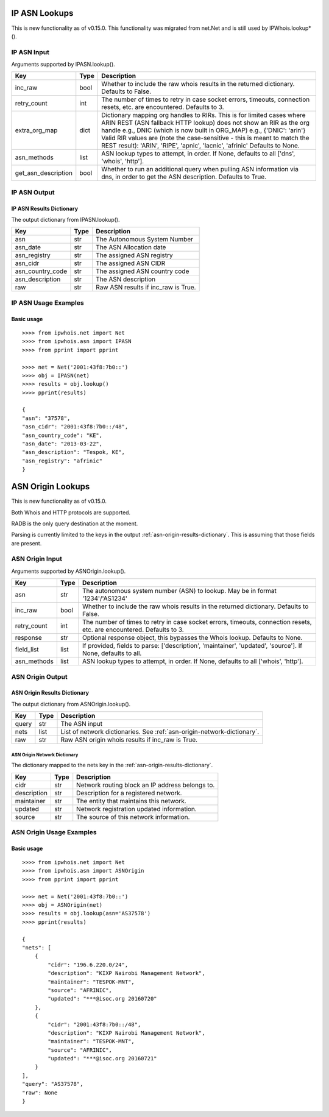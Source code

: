==============
IP ASN Lookups
==============

This is new functionality as of v0.15.0. This functionality was migrated from
net.Net and is still used by IPWhois.lookup*().

.. _ip-asn-input:

IP ASN Input
============

Arguments supported by IPASN.lookup().

+------------------------+--------+-------------------------------------------+
| **Key**                |**Type**| **Description**                           |
+------------------------+--------+-------------------------------------------+
| inc_raw                | bool   | Whether to include the raw whois results  |
|                        |        | in the returned dictionary. Defaults to   |
|                        |        | False.                                    |
+------------------------+--------+-------------------------------------------+
| retry_count            | int    | The number of times to retry in case      |
|                        |        | socket errors, timeouts, connection       |
|                        |        | resets, etc. are encountered.             |
|                        |        | Defaults to 3.                            |
+------------------------+--------+-------------------------------------------+
| extra_org_map          | dict   | Dictionary mapping org handles to RIRs.   |
|                        |        | This is for limited cases where ARIN      |
|                        |        | REST (ASN fallback HTTP lookup) does not  |
|                        |        | show an RIR as the org handle e.g., DNIC  |
|                        |        | (which is now built in ORG_MAP)           |
|                        |        | e.g., {'DNIC': 'arin'}                    |
|                        |        | Valid RIR values are (note the            |
|                        |        | case-sensitive - this is meant to match   |
|                        |        | the REST result):  'ARIN', 'RIPE',        |
|                        |        | 'apnic', 'lacnic', 'afrinic'              |
|                        |        | Defaults to None.                         |
+------------------------+--------+-------------------------------------------+
| asn_methods            | list   | ASN lookup types to attempt, in order. If |
|                        |        | None, defaults to all ['dns', 'whois',    |
|                        |        | 'http'].                                  |
+------------------------+--------+-------------------------------------------+
| get_asn_description    | bool   | Whether to run an additional query when   |
|                        |        | pulling ASN information via dns, in order |
|                        |        | to get the ASN description. Defaults to   |
|                        |        | True.                                     |
+------------------------+--------+-------------------------------------------+

.. _ip-asn-output:

IP ASN Output
=============

.. _ip-asn-results-dictionary:

IP ASN Results Dictionary
-------------------------

The output dictionary from IPASN.lookup().

+------------------+--------+-------------------------------------------------+
| **Key**          |**Type**| **Description**                                 |
+------------------+--------+-------------------------------------------------+
| asn              | str    | The Autonomous System Number                    |
+------------------+--------+-------------------------------------------------+
| asn_date         | str    | The ASN Allocation date                         |
+------------------+--------+-------------------------------------------------+
| asn_registry     | str    | The assigned ASN registry                       |
+------------------+--------+-------------------------------------------------+
| asn_cidr         | str    | The assigned ASN CIDR                           |
+------------------+--------+-------------------------------------------------+
| asn_country_code | str    | The assigned ASN country code                   |
+------------------+--------+-------------------------------------------------+
| asn_description  | str    | The ASN description                             |
+------------------+--------+-------------------------------------------------+
| raw              | str    | Raw ASN results if inc_raw is True.             |
+------------------+--------+-------------------------------------------------+

.. _ip-asn-usage-examples:

IP ASN Usage Examples
=====================

Basic usage
-----------

.. OUTPUT_IP_ASN_BASIC START

::

    >>>> from ipwhois.net import Net
    >>>> from ipwhois.asn import IPASN
    >>>> from pprint import pprint

    >>>> net = Net('2001:43f8:7b0::')
    >>>> obj = IPASN(net)
    >>>> results = obj.lookup()
    >>>> pprint(results)

    {
    "asn": "37578",
    "asn_cidr": "2001:43f8:7b0::/48",
    "asn_country_code": "KE",
    "asn_date": "2013-03-22",
    "asn_description": "Tespok, KE",
    "asn_registry": "afrinic"
    }

.. OUTPUT_IP_ASN_BASIC END

==================
ASN Origin Lookups
==================

This is new functionality as of v0.15.0.

Both Whois and HTTP protocols are supported.

RADB is the only query destination at the moment.

Parsing is currently limited to the keys in the output
:ref:`asn-origin-results-dictionary`.
This is assuming that those fields are present.

.. _asn-origin-input:

ASN Origin Input
================

Arguments supported by ASNOrigin.lookup().

+------------------------+--------+-------------------------------------------+
| **Key**                |**Type**| **Description**                           |
+------------------------+--------+-------------------------------------------+
| asn                    | str    | The autonomous system number (ASN) to     |
|                        |        | lookup. May be in format '1234'/'AS1234'  |
+------------------------+--------+-------------------------------------------+
| inc_raw                | bool   | Whether to include the raw whois results  |
|                        |        | in the returned dictionary. Defaults to   |
|                        |        | False.                                    |
+------------------------+--------+-------------------------------------------+
| retry_count            | int    | The number of times to retry in case      |
|                        |        | socket errors, timeouts, connection       |
|                        |        | resets, etc. are encountered.             |
|                        |        | Defaults to 3.                            |
+------------------------+--------+-------------------------------------------+
| response               | str    | Optional response object, this bypasses   |
|                        |        | the Whois lookup. Defaults to None.       |
+------------------------+--------+-------------------------------------------+
| field_list             | list   | If provided, fields to parse:             |
|                        |        | ['description', 'maintainer', 'updated',  |
|                        |        | 'source']. If None, defaults to all.      |
+------------------------+--------+-------------------------------------------+
| asn_methods            | list   | ASN lookup types to attempt, in order. If |
|                        |        | None, defaults to all ['whois', 'http'].  |
+------------------------+--------+-------------------------------------------+

.. _asn-origin-output:

ASN Origin Output
=================

.. _asn-origin-results-dictionary:

ASN Origin Results Dictionary
-----------------------------

The output dictionary from ASNOrigin.lookup().

+------------------+--------+-------------------------------------------------+
| **Key**          |**Type**| **Description**                                 |
+------------------+--------+-------------------------------------------------+
| query            | str    | The ASN input                                   |
+------------------+--------+-------------------------------------------------+
| nets             | list   | List of network dictionaries.                   |
|                  |        | See :ref:`asn-origin-network-dictionary`.       |
+------------------+--------+-------------------------------------------------+
| raw              | str    | Raw ASN origin whois results if inc_raw is True.|
+------------------+--------+-------------------------------------------------+

.. _asn-origin-network-dictionary:

ASN Origin Network Dictionary
^^^^^^^^^^^^^^^^^^^^^^^^^^^^^

The dictionary mapped to the nets key in the
:ref:`asn-origin-results-dictionary`.

+-------------+--------+------------------------------------------------------+
| **Key**     |**Type**| **Description**                                      |
+-------------+--------+------------------------------------------------------+
| cidr        | str    | Network routing block an IP address belongs to.      |
+-------------+--------+------------------------------------------------------+
| description | str    | Description for a registered network.                |
+-------------+--------+------------------------------------------------------+
| maintainer  | str    | The entity that maintains this network.              |
+-------------+--------+------------------------------------------------------+
| updated     | str    | Network registration updated information.            |
+-------------+--------+------------------------------------------------------+
| source      | str    | The source of this network information.              |
+-------------+--------+------------------------------------------------------+

.. _asn-origin-usage-examples:

ASN Origin Usage Examples
=========================

Basic usage
-----------

.. OUTPUT_ASN_ORIGIN_BASIC START

::

    >>>> from ipwhois.net import Net
    >>>> from ipwhois.asn import ASNOrigin
    >>>> from pprint import pprint

    >>>> net = Net('2001:43f8:7b0::')
    >>>> obj = ASNOrigin(net)
    >>>> results = obj.lookup(asn='AS37578')
    >>>> pprint(results)

    {
    "nets": [
        {
            "cidr": "196.6.220.0/24",
            "description": "KIXP Nairobi Management Network",
            "maintainer": "TESPOK-MNT",
            "source": "AFRINIC",
            "updated": "***@isoc.org 20160720"
        },
        {
            "cidr": "2001:43f8:7b0::/48",
            "description": "KIXP Nairobi Management Network",
            "maintainer": "TESPOK-MNT",
            "source": "AFRINIC",
            "updated": "***@isoc.org 20160721"
        }
    ],
    "query": "AS37578",
    "raw": None
    }

.. OUTPUT_ASN_ORIGIN_BASIC END
